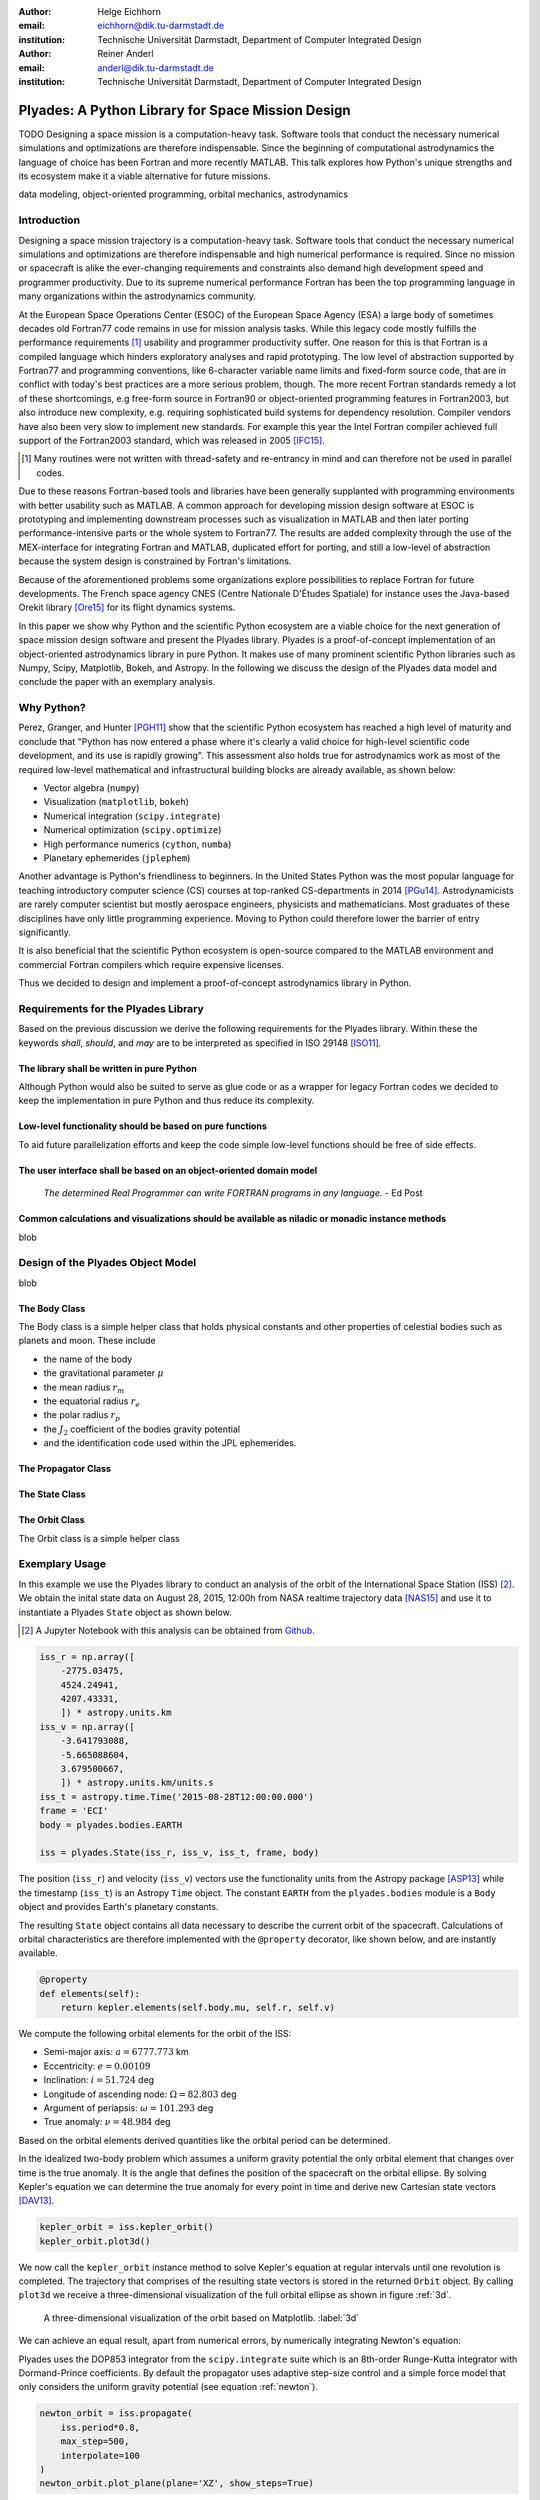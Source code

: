 :author: Helge Eichhorn
:email: eichhorn@dik.tu-darmstadt.de
:institution: Technische Universität Darmstadt, Department of Computer Integrated Design

:author: Reiner Anderl
:email: anderl@dik.tu-darmstadt.de
:institution: Technische Universität Darmstadt, Department of Computer Integrated Design

--------------------------------------------------
Plyades: A Python Library for Space Mission Design
--------------------------------------------------

.. class:: abstract

    TODO
    Designing a space mission is a computation-heavy task.
    Software tools that conduct the necessary numerical simulations and optimizations are therefore indispensable.
    Since the beginning of computational astrodynamics the language of choice has been Fortran and more recently MATLAB.
    This talk explores how Python's unique strengths and its ecosystem make it a viable alternative for future missions.

.. class:: keywords

   data modeling, object-oriented programming, orbital mechanics, astrodynamics

Introduction
------------

Designing a space mission trajectory is a computation-heavy task.
Software tools that conduct the necessary numerical simulations and optimizations are therefore indispensable and high numerical performance is required.
Since no mission or spacecraft is alike the ever-changing requirements and constraints also demand high development speed and programmer productivity.
Due to its supreme numerical performance Fortran has been the top programming language in many organizations within the astrodynamics community.

At the European Space Operations Center (ESOC) of the European Space Agency (ESA) a large body of sometimes decades old Fortran77 code remains in use for mission analysis tasks.
While this legacy code mostly fulfills the performance requirements [#]_ usability and programmer productivity suffer.
One reason for this is that Fortran is a compiled language which hinders exploratory analyses and rapid prototyping.
The low level of abstraction supported by Fortran77 and programming conventions, like 6-character variable name limits and fixed-form source code, that are in conflict with today's best practices are a more serious problem, though.
The more recent Fortran standards remedy a lot of these shortcomings, e.g free-form source in Fortran90 or object-oriented programming features in Fortran2003, but also introduce new complexity, e.g. requiring sophisticated build systems for dependency resolution.
Compiler vendors have also been very slow to implement new standards.
For example this year the Intel Fortran compiler achieved full support of the Fortran2003 standard, which was released in 2005 [IFC15]_.

.. [#] Many routines were not written with thread-safety and re-entrancy in mind and can therefore not be used in parallel codes.

Due to these reasons Fortran-based tools and libraries have been generally supplanted with programming environments with better usability such as MATLAB.
A common approach for developing mission design software at ESOC is prototyping and implementing downstream processes such as visualization in MATLAB and then later porting performance-intensive parts or the whole system to Fortran77.
The results are added complexity through the use of the MEX-interface for integrating Fortran and MATLAB, duplicated effort for porting, and still a low-level of abstraction because the system design is constrained by Fortran's limitations.

Because of the aforementioned problems some organizations explore possibilities to replace Fortran for future developments.
The French space agency CNES (Centre Nationale D'Études Spatiale) for instance uses the Java-based Orekit library [Ore15]_ for its flight dynamics systems.

In this paper we show why Python and the scientific Python ecosystem are a viable choice for the next generation of space mission design software and present the Plyades library.
Plyades is a proof-of-concept implementation of an object-oriented astrodynamics library in pure Python.
It makes use of many prominent scientific Python libraries such as Numpy, Scipy, Matplotlib, Bokeh, and Astropy.
In the following we discuss the design of the Plyades data model and conclude the paper with an exemplary analysis.

Why Python?
-----------

Perez, Granger, and Hunter [PGH11]_ show that the scientific Python ecosystem has reached a high level of maturity and conclude that "Python has now entered a phase where it's clearly a valid choice for high-level scientific code development, and its use is rapidly growing".
This assessment also holds true for astrodynamics work as most of the required low-level mathematical and infrastructural building blocks are already available, as shown below:

* Vector algebra (``numpy``)
* Visualization (``matplotlib``, ``bokeh``)
* Numerical integration (``scipy.integrate``)
* Numerical optimization (``scipy.optimize``)
* High performance numerics (``cython``, ``numba``)
* Planetary ephemerides (``jplephem``)

Another advantage is Python's friendliness to beginners.
In the United States Python was the most popular language for teaching introductory computer science (CS) courses at top-ranked CS-departments in 2014 [PGu14]_.
Astrodynamicists are rarely computer scientist but mostly aerospace engineers, physicists and mathematicians.
Most graduates of these disciplines have only little programming experience.
Moving to Python could therefore lower the barrier of entry significantly.

It is also beneficial that the scientific Python ecosystem is open-source compared to the MATLAB environment and commercial Fortran compilers which require expensive licenses.

Thus we decided to design and implement a proof-of-concept astrodynamics library in Python.
 
Requirements for the Plyades Library
------------------------------------

Based on the previous discussion we derive the following requirements for the Plyades library.
Within these the keywords *shall*, *should*, and *may* are to be interpreted as specified in ISO 29148 [ISO11]_.

The library shall be written in pure Python
~~~~~~~~~~~~~~~~~~~~~~~~~~~~~~~~~~~~~~~~~~~~

Although Python would also be suited to serve as glue code or as a wrapper for legacy Fortran codes we decided to keep the implementation in pure Python and thus reduce its complexity.

Low-level functionality should be based on pure functions
~~~~~~~~~~~~~~~~~~~~~~~~~~~~~~~~~~~~~~~~~~~~~~~~~~~~~~~~~

To aid future parallelization efforts and keep the code simple low-level functions should be free of side effects.

The user interface shall be based on an object-oriented domain model
~~~~~~~~~~~~~~~~~~~~~~~~~~~~~~~~~~~~~~~~~~~~~~~~~~~~~~~~~~~~~~~~~~~~

    *The determined Real Programmer can write FORTRAN programs in any language.* - Ed Post



Common calculations and visualizations should be available as niladic or monadic instance methods
~~~~~~~~~~~~~~~~~~~~~~~~~~~~~~~~~~~~~~~~~~~~~~~~~~~~~~~~~~~~~~~~~~~~~~~~~~~~~~~~~~~~~~~~~~~~~~~~~

blob

Design of the Plyades Object Model
----------------------------------

blob

The Body Class
~~~~~~~~~~~~~~

The Body class is a simple helper class that holds physical constants and other properties of celestial bodies such as planets and moon.
These include

* the name of the body
* the gravitational parameter :math:`\mu`
* the mean radius :math:`r_m`
* the equatorial radius :math:`r_e`
* the polar radius :math:`r_p`
* the :math:`J_2` coefficient of the bodies gravity potential
* and the identification code used within the JPL ephemerides.

The Propagator Class
~~~~~~~~~~~~~~~~~~~~

The State Class
~~~~~~~~~~~~~~~

The Orbit Class
~~~~~~~~~~~~~~~

The Orbit class is a simple helper class

Exemplary Usage
---------------

In this example we use the Plyades library to conduct an analysis of the orbit of the International Space Station (ISS) [#]_.
We obtain the inital state data on August 28, 2015, 12:00h from NASA realtime trajectory data [NAS15]_ and  use it to instantiate a Plyades ``State`` object as shown below.

.. [#] A Jupyter Notebook with this analysis can be obtained from `Github <https://github.com/helgee/euroscipy-2015>`_.

.. code-block:: python

    iss_r = np.array([
        -2775.03475,
        4524.24941,
        4207.43331,
        ]) * astropy.units.km
    iss_v = np.array([
        -3.641793088,
        -5.665088604,
        3.679500667,
        ]) * astropy.units.km/units.s
    iss_t = astropy.time.Time('2015-08-28T12:00:00.000')
    frame = 'ECI'
    body = plyades.bodies.EARTH

    iss = plyades.State(iss_r, iss_v, iss_t, frame, body)

The position (``iss_r``) and velocity (``iss_v``) vectors use the functionality units from the Astropy package [ASP13]_ while the timestamp (``iss_t``) is an Astropy ``Time`` object.
The constant ``EARTH`` from the ``plyades.bodies`` module is a ``Body`` object and provides Earth's planetary constants.

The resulting ``State`` object contains all data necessary to describe the current orbit of the spacecraft.
Calculations of orbital characteristics are therefore implemented with the ``@property`` decorator, like shown below, and are instantly available.

.. code-block:: python

    @property
    def elements(self):
        return kepler.elements(self.body.mu, self.r, self.v)
    
We compute the following orbital elements for the orbit of the ISS:

* Semi-major axis: :math:`a=6777.773` km
* Eccentricity: :math:`e=0.00109`
* Inclination: :math:`i=51.724` deg
* Longitude of ascending node: :math:`\Omega=82.803` deg
* Argument of periapsis: :math:`\omega=101.293` deg
* True anomaly: :math:`\nu=48.984` deg

Based on the orbital elements derived quantities like the orbital period can be determined.

In the idealized two-body problem which assumes a uniform gravity potential the only orbital element that changes over time is the true anomaly.
It is the angle that defines the position of the spacecraft on the orbital ellipse.
By solving Kepler's equation we can determine the true anomaly for every point in time and derive new Cartesian state vectors [DAV13]_.

.. code-block:: python

    kepler_orbit = iss.kepler_orbit()
    kepler_orbit.plot3d()

We now call the ``kepler_orbit`` instance method to solve Kepler's equation at regular intervals until one revolution is completed.
The trajectory that comprises of the resulting state vectors is stored in the returned ``Orbit`` object.
By calling ``plot3d`` we receive a three-dimensional visualization of the full orbital ellipse as shown in figure :ref:`3d`.

.. figure:: 3d_orbit.png

    A three-dimensional visualization of the orbit based on Matplotlib. :label:`3d`

We can achieve an equal result, apart from numerical errors, by numerically integrating Newton's equation:

.. math::
    :label: newton 

    \vec{\ddot{r}} = -\mu \frac{\vec{r}}{|\vec{r}|^3}

Plyades uses the DOP853 integrator from the ``scipy.integrate`` suite which is an 8th-order Runge-Kutta integrator with Dormand-Prince coefficients.
By default the propagator uses adaptive step-size control and a simple force model that only considers the uniform gravity potential (see equation :ref:`newton`).

.. code-block:: python

    newton_orbit = iss.propagate(
        iss.period*0.8,
        max_step=500,
        interpolate=100
    )
    newton_orbit.plot_plane(plane='XZ', show_steps=True)

In this example we propagate for 0.8 revolutions and constrain the step size to 500 seconds to improve accuracy.
We also interpolate additional state vectors between the integrator steps for visualization purposes.

.. figure:: numerical_orbit.png

    Visualization of a numerically propagated orbit with intermediate solver steps (+, blue), start point (+, red), and end point (x, red). :label:`numerical`

The trajectory plot in figure :ref:`numerical` also includes markers for the intermediate integrator steps.

Since the shape of the Earth is rather an irregular ellisoid than a sphere Earth's gravity potential is also not uniform.
We can model the oblateness of the Earth by including the second dynamic form factor :math:`J_2` in the equations of motion as shown in equation :ref:`j2`.

.. math::
    :label: j2

        \vec{\ddot{r}} = -\mu \frac{\vec{r}}{|\vec{r}|^3} - \frac{3}{2} \frac{\mu J_2 R_e^2}{|\vec{r}|^5} \begin{bmatrix} x \left(1 - 5\frac{z^2}{|\vec{r}|^2}\right) \\ y \left(1 - 5\frac{z^2}{|\vec{r}|^2}\right) \\ z \left(3 - 5\frac{z^2}{|\vec{r}|^2}\right) \end{bmatrix}

When introducing this perturbation we should expect that the properties of the orbit will change over time.
We will now analyze these effects further.

Plyades allows the substitution of force equations with a convenient decorator-based syntax that is illustrated in the next code listing.

.. code-block:: python

    @iss.gravity
    def newton_j2(f, t, y, params):
        r = np.sqrt(np.square(y[:3]).sum())
        mu = params['body'].mu.value
        j2 = params['body'].j2
        r_m = params['body'].mean_radius.value
        rx, ry, rz = y[:3]
        f[:3] += y[3:]
        pj = -3/2*mu*j2*r_m**2/r**5
        f[3] += -mu*rx/r**3 + pj*rx*(1-5*rz**2/r**2)
        f[4] += -mu*ry/r**3 + pj*ry*(1-5*rz**2/r**2)
        f[5] += -mu*rz/r**3 + pj*rz*(3-5*rz**2/r**2)

.. figure:: perturbed_orbit.png

    Visualization of the perturbed orbit. :label:`perturbed`

After propagating over 50 revolutions the perturbation of the orbit is clearly visible within the visualization in figure :ref:`perturbed`.
A secular (non-periodical) precession of the orbital plane is visible.
Thus a change in the longitude of the ascending node should be present.

We can plot the longitude of the ascending node by issuing the following command:

.. code-block:: python

        j2_orbit.plot_element('ascending_node')

The resulting figure :ref:`osculating` shows the expected secular change of the longitude of the ascending node.

.. figure:: osculating_node.png
    :scale: 40%

    Secular perturbation on the longitude of the ascending node. :label:`osculating`

Future Development
------------------

As of this writing Plyades has been superseded by the Python Astrodynamics project [PyA15]_.
The project aims to merge the three MIT-licensed, Python-based astrodynamics libraries Plyades, Poliastro [JCR15]_ and Orbital [FML15]_ and provide a comprehensive Python-based astrodynamics toolkit.

Conclusion
----------

References
----------

.. [Ore15] CS Systèmes d'Information. *Orekit: An accurate and efficient core layer for space flight dynamics applications*,
           http://www.orekit.org, last visited: September 17, 2015.

.. [RCM08] Robert C. Martin. *Clean Code: A Handbook of Agile Software Craftsmanship*, Prentice Hall, 2008.

.. [DAV13] David A. Vallado, Wayne D. McClain. *Fundamentals of Astrodynamics and Applications*, 4th Edition, Microcosm Press, 2013.

.. [HEi15] Helge Eichhorn. *Plyades: A Python astrodynamics library*, http://github.com/helgee/plyades, last visited: September 17, 2015.

.. [PyA15] Juan Luis Cano Rodriguez, Helge Eichhorn, Frazer McLean. *Python Astrodynamics*, http://www.python-astrodynamics.org, last visited: September 17, 2015.

.. [JCR15] Juan Luis Cano Rodríguez, Jorge Cañardo Alastuey. *Poliastro: Astrodynamics in Python*, Zenodo, 2015. `doi:10.5281/zenodo.17462 <http://dx.doi.org/10.5281/zenodo.17462>`_.

.. [FML15] Frazer McLean. *Orbital*, https://github.com/RazerM/orbital, last visited: September 17, 2015.

.. [NAS15] National Aeronautics and Space Association. *ISS Trajectory Data*, http://spaceflight.nasa.gov/realdata/sightings/SSapplications/Post/JavaSSOP/orbit/ISS/SVPOST.html, last visited: August 28, 2015.

.. [ASP13] The Astropy Collaboration. *Astropy: A community Python package for astronomy*, Astronomy & Astrophysics, 558(2013):A33.

.. [ISO11] ISO. Systems and software engineering — Life cycle processes — Requirements engineering. Norm ISO/IEC/IEEE 29148:2011. International Organization for Standardization, 2011.

.. [IFC15] Intel Corporation. *Intel® Fortran Compiler - Support for Fortran language standards*, https://software.intel.com/en-us/articles/intel-fortran-compiler-support-for-fortran-language-standards, last visited: September 19, 2015.

.. [PGH11] Fernando Perez, Brian Granger, John D. Hunter. *Python: An Ecosystem For Scientific Computing*, Computing in Science & Engineering 13.2(2011):13-21.

.. [PGu14] Philip Guo. *Python is Now the Most Popular Introductory Teaching Language at Top U.S. Universities*, ACM Communications, July 7, 2014.
.. , `<http://cacm.acm.org/blogs/blog-cacm/176450-python-is-now-the-most-popular-introductory-teaching- language-at-top-us-universities/fulltext>`_, last visited: September 18, 2015.
